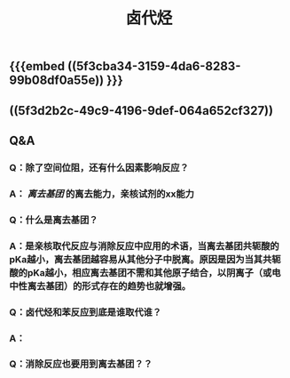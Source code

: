 #+TITLE: 卤代烃

** {{{embed ((5f3cba34-3159-4da6-8283-99b08df0a55e)) }}}
** ((5f3d2b2c-49c9-4196-9def-064a652cf327))
** Q&A
*** Q：除了空间位阻，还有什么因素影响反应？
*** A： [[离去基团]] 的离去能力，亲核试剂的xx能力
*** Q：什么是离去基团？
*** A：是亲核取代反应与消除反应中应用的术语，当离去基团共轭酸的pKa越小，离去基团越容易从其他分子中脱离。原因是因为当其共轭酸的pKa越小，相应离去基团不需和其他原子结合，以阴离子（或电中性离去基团）的形式存在的趋势也就增强。
*** Q：卤代烃和苯反应到底是谁取代谁？
*** A：
*** Q：消除反应也要用到离去基团？？
